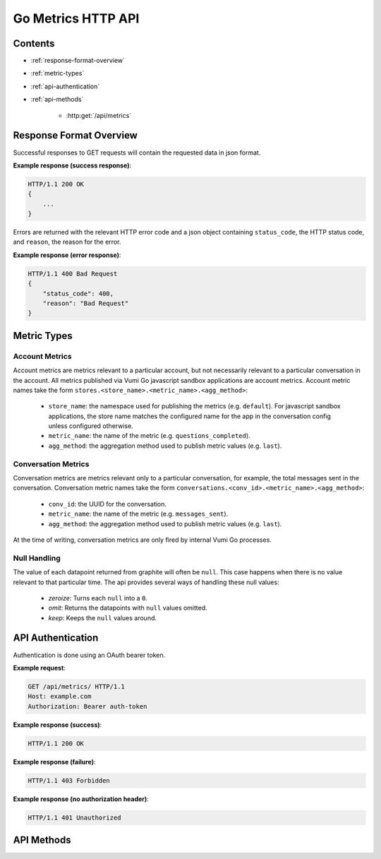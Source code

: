 Go Metrics HTTP API
===================

Contents
--------

- :ref:`response-format-overview`
- :ref:`metric-types`
- :ref:`api-authentication`
- :ref:`api-methods`

    - :http:get:`/api/metrics`

.. _response-format-overview:

Response Format Overview
------------------------

Successful responses to GET requests will contain the requested data in json
format.

**Example response (success response)**:

.. sourcecode:: http

    HTTP/1.1 200 OK
    {
        ...
    }

Errors are returned with the relevant HTTP error code and a json object
containing ``status_code``, the HTTP status code, and ``reason``, the reason
for the error.

**Example response (error response)**:

.. sourcecode:: http

    HTTP/1.1 400 Bad Request
    {
        "status_code": 400,
        "reason": "Bad Request"
    }


.. _metric-types

Metric Types
------------

Account Metrics
~~~~~~~~~~~~~~~

Account metrics are metrics relevant to a particular account, but not
necessarily relevant to a particular conversation in the account. All metrics
published via Vumi Go javascript sandbox applications are account metrics. Account metric names take the form ``stores.<store_name>.<metric_name>.<agg_method>``:

    - ``store_name``: the namespace used for publishing the metrics (e.g.
      ``default``). For javascript sandbox applications, the store name matches
      the configured name for the app in the conversation config unless
      configured otherwise.
    - ``metric_name``: the name of the metric (e.g. ``questions_completed``).
    - ``agg_method``: the aggregation method used to publish metric values (e.g.
      ``last``).


Conversation Metrics
~~~~~~~~~~~~~~~~~~~~

Conversation metrics are metrics relevant only to a particular conversation,
for example, the total messages sent in the conversation. Conversation metric
names take the form ``conversations.<conv_id>.<metric_name>.<agg_method>``:

    - ``conv_id``: the UUID for the conversation.
    - ``metric_name``: the name of the metric (e.g. ``messages_sent``).
    - ``agg_method``: the aggregation method used to publish metric values (e.g.
      ``last``).

At the time of writing, conversation metrics are only fired by internal Vumi Go processes.


.. _null-handling


Null Handling
~~~~~~~~~~~~~

The value of each datapoint returned from graphite will often be ``null``. This
case happens when there is no value relevant to that particular time. The api
provides several ways of handling these null values:

  - *zeroize*: Turns each ``null`` into a ``0``.
  - *omit*: Returns the datapoints with ``null`` values omitted.
  - *keep*: Keeps the ``null`` values around.


.. _api-authentication:

API Authentication
------------------

Authentication is done using an OAuth bearer token.

**Example request**:

.. sourcecode:: http

    GET /api/metrics/ HTTP/1.1
    Host: example.com
    Authorization: Bearer auth-token

**Example response (success)**:

.. sourcecode:: http

    HTTP/1.1 200 OK

**Example response (failure)**:

.. sourcecode:: http

    HTTP/1.1 403 Forbidden

**Example response (no authorization header)**:

.. sourcecode:: http

    HTTP/1.1 401 Unauthorized


.. _api-methods:

API Methods
-----------

.. http:get:: /api/metrics/

    Retrieves the timestamp-value pairs of the metrics specified as query
    parameters.

    :query m: Name of a metric to be retrieved. Multiple may be specified. See
    :ref:`metric-types` for an overview of the metric name formats.

    :query from: The beginning time period to retrieve values from. Can be in
    any form accepted by graphite. See graphite's `from and until`_
    documentation. Defaults to 24 hours ago.

    :query until: The ending time period to retrieve values until. Can be in any
    form accepted by graphite. See graphite's `from and until`_ documentation.
    Defaults to the current time.

    :query interval: The size of the time buckets into which metric values
    should be summarized. Can be in any form accepted by graphite. See
    graphite's `functions`_ documentation. Defaults to ``1hour``.

    :query align_to_from: Align the time buckets into which metric values are
    summarized against to the given ``from`` time. Defaults to ``false``.

    :query nulls: The way null ``y`` values returned from graphite are handled.
    Allowed values are ``zeroize``, ``omit`` and ``keep``
    (see :ref:`null-handling`). Defaults to ``zeroize``.

    **Example request**:

    .. sourcecode:: http

        GET /api/metrics/?m=stores.a.a.last&m=stores.b.c.avg&from=-30d&until=-1d&interval=1day&align_to_from=true HTTP/1.1
        Host: example.com
        Authorization: Bearer auth-token

    **Example response (success)**:

    .. sourcecode:: http

        HTTP/1.1 200 OK

        {
            "stores.a.a.last": [{
              "x": 1405018164786,
              "y": 39598.0
            }, {
              "x": 1405104564786,
              "y": 36752.0
            }],
            "stores.b.c.avg": [{
              "x": 1405018164786,
              "y": 62431.0
            }, {
              "x": 1405104564786,
              "y": 72432.0
            }]
        }


   **Description of the JSON response attributes**:

   The response contains mappings between the metric names and an array of
   their timestamp-value pairs, where the pairs in the array are in ascending
   order of their timestamp values (from the earliest time to the latest time).
   
   Each pair contains the timestamp under the ``x`` field, and is formatted as
   the number of milliseconds elapsed since 1 January 1970 00:00:00 UTC.

   Each pair contains the value under the ``y`` field, and is formatted as a
   json number.


.. _from and until: http://graphite.readthedocs.org/en/latest/render_api.html#from-until
.. _functions: http://graphite.readthedocs.org/en/latest/functions.html#graphite.render.functions.summarize
